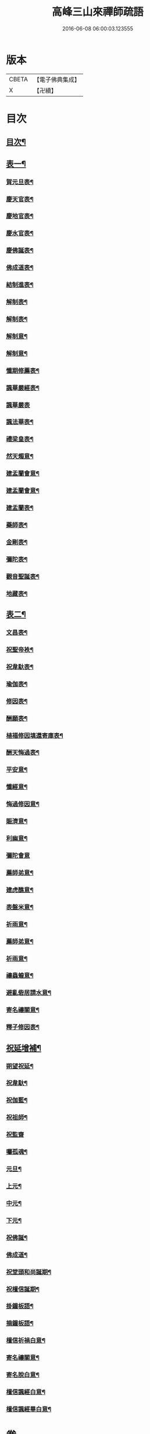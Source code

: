 #+TITLE: 高峰三山來禪師疏語 
#+DATE: 2016-06-08 06:00:03.123555

* 版本
 |     CBETA|【電子佛典集成】|
 |         X|【卍續】    |

* 目次
** [[file:KR6q0232_001.txt::001-0255a1][目次¶]]
** [[file:KR6q0232_001.txt::001-0255c4][表一¶]]
*** [[file:KR6q0232_001.txt::001-0255c5][賀元旦表¶]]
*** [[file:KR6q0232_001.txt::001-0255c21][慶天官表¶]]
*** [[file:KR6q0232_001.txt::001-0256a6][慶地官表¶]]
*** [[file:KR6q0232_001.txt::001-0256a22][慶水官表¶]]
*** [[file:KR6q0232_001.txt::001-0256b7][慶佛誕表¶]]
*** [[file:KR6q0232_001.txt::001-0256b23][佛成道表¶]]
*** [[file:KR6q0232_001.txt::001-0256c9][結制進表¶]]
*** [[file:KR6q0232_001.txt::001-0256c27][解制表¶]]
*** [[file:KR6q0232_001.txt::001-0257a15][解制表¶]]
*** [[file:KR6q0232_001.txt::001-0257b4][解制意¶]]
*** [[file:KR6q0232_001.txt::001-0257b16][解制意¶]]
*** [[file:KR6q0232_001.txt::001-0257b26][懺期修薦表¶]]
*** [[file:KR6q0232_001.txt::001-0257c14][諷華嚴經表¶]]
*** [[file:KR6q0232_001.txt::001-0257c30][諷華嚴表]]
*** [[file:KR6q0232_001.txt::001-0258a17][諷法華表¶]]
*** [[file:KR6q0232_001.txt::001-0258b3][禮梁皇表¶]]
*** [[file:KR6q0232_001.txt::001-0258b22][然天燭意¶]]
*** [[file:KR6q0232_001.txt::001-0258c2][建盂蘭會意¶]]
*** [[file:KR6q0232_001.txt::001-0258c15][建盂蘭會意¶]]
*** [[file:KR6q0232_001.txt::001-0258c27][建盂蘭表¶]]
*** [[file:KR6q0232_001.txt::001-0259a14][藥師表¶]]
*** [[file:KR6q0232_001.txt::001-0259a30][金剛表¶]]
*** [[file:KR6q0232_001.txt::001-0259b16][彌陀表¶]]
*** [[file:KR6q0232_001.txt::001-0259c4][觀音聖誕表¶]]
*** [[file:KR6q0232_001.txt::001-0259c20][地藏表¶]]
** [[file:KR6q0232_002.txt::002-0260b3][表二¶]]
*** [[file:KR6q0232_002.txt::002-0260b4][文昌表¶]]
*** [[file:KR6q0232_002.txt::002-0260b23][祝聖帝袟¶]]
*** [[file:KR6q0232_002.txt::002-0260c14][祝韋馱表¶]]
*** [[file:KR6q0232_002.txt::002-0260c29][瑜伽表¶]]
*** [[file:KR6q0232_002.txt::002-0261a17][修因表¶]]
*** [[file:KR6q0232_002.txt::002-0261b4][酬願表¶]]
*** [[file:KR6q0232_002.txt::002-0261b20][植福修因填還寄庫表¶]]
*** [[file:KR6q0232_002.txt::002-0261c9][酬天悔過表¶]]
*** [[file:KR6q0232_002.txt::002-0261c27][平安意¶]]
*** [[file:KR6q0232_002.txt::002-0262a10][懺經意¶]]
*** [[file:KR6q0232_002.txt::002-0262a22][悔過修因意¶]]
*** [[file:KR6q0232_002.txt::002-0262b5][賑濟意¶]]
*** [[file:KR6q0232_002.txt::002-0262b17][利幽意¶]]
*** [[file:KR6q0232_002.txt::002-0262b30][彌陀會意]]
*** [[file:KR6q0232_002.txt::002-0262c14][薦師弟意¶]]
*** [[file:KR6q0232_002.txt::002-0262c27][建虎醮意¶]]
*** [[file:KR6q0232_002.txt::002-0263a11][表盤米意¶]]
*** [[file:KR6q0232_002.txt::002-0263a23][祈雨意¶]]
*** [[file:KR6q0232_002.txt::002-0263b6][薦師弟意¶]]
*** [[file:KR6q0232_002.txt::002-0263b19][祈雨意¶]]
*** [[file:KR6q0232_002.txt::002-0263c6][禳蟲蝗意¶]]
*** [[file:KR6q0232_002.txt::002-0263c21][避亂砦居請水意¶]]
*** [[file:KR6q0232_002.txt::002-0264a5][寄名禳關意¶]]
*** [[file:KR6q0232_002.txt::002-0264a18][釋子修因表¶]]
** [[file:KR6q0232_003.txt::003-0264c3][祝延增補¶]]
*** [[file:KR6q0232_003.txt::003-0264c4][朔望祝延¶]]
*** [[file:KR6q0232_003.txt::003-0264c22][祝韋馱¶]]
*** [[file:KR6q0232_003.txt::003-0265a7][祝伽藍¶]]
*** [[file:KR6q0232_003.txt::003-0265a18][祝祖師¶]]
*** [[file:KR6q0232_003.txt::003-0265a30][祝監齋]]
*** [[file:KR6q0232_003.txt::003-0265b12][囑孤魂¶]]
*** [[file:KR6q0232_003.txt::003-0265b26][元旦¶]]
*** [[file:KR6q0232_003.txt::003-0265c5][上元¶]]
*** [[file:KR6q0232_003.txt::003-0265c15][中元¶]]
*** [[file:KR6q0232_003.txt::003-0265c25][下元¶]]
*** [[file:KR6q0232_003.txt::003-0266a5][祝佛誕¶]]
*** [[file:KR6q0232_003.txt::003-0266a14][佛成道¶]]
*** [[file:KR6q0232_003.txt::003-0266a24][祝堂頭和尚誕期¶]]
*** [[file:KR6q0232_003.txt::003-0266b4][祝檀信誕期¶]]
*** [[file:KR6q0232_003.txt::003-0266b15][掛鐘板語¶]]
*** [[file:KR6q0232_003.txt::003-0266b24][摘鐘板語¶]]
*** [[file:KR6q0232_003.txt::003-0266c3][檀信祈禍白意¶]]
*** [[file:KR6q0232_003.txt::003-0266c12][寄名禳關意¶]]
*** [[file:KR6q0232_003.txt::003-0266c22][寄名脫白意¶]]
*** [[file:KR6q0232_003.txt::003-0267a4][檀信諷經白意¶]]
*** [[file:KR6q0232_003.txt::003-0267a12][檀信諷經畢白意¶]]

* 卷
[[file:KR6q0232_001.txt][高峰三山來禪師疏語 1]]
[[file:KR6q0232_002.txt][高峰三山來禪師疏語 2]]
[[file:KR6q0232_003.txt][高峰三山來禪師疏語 3]]

